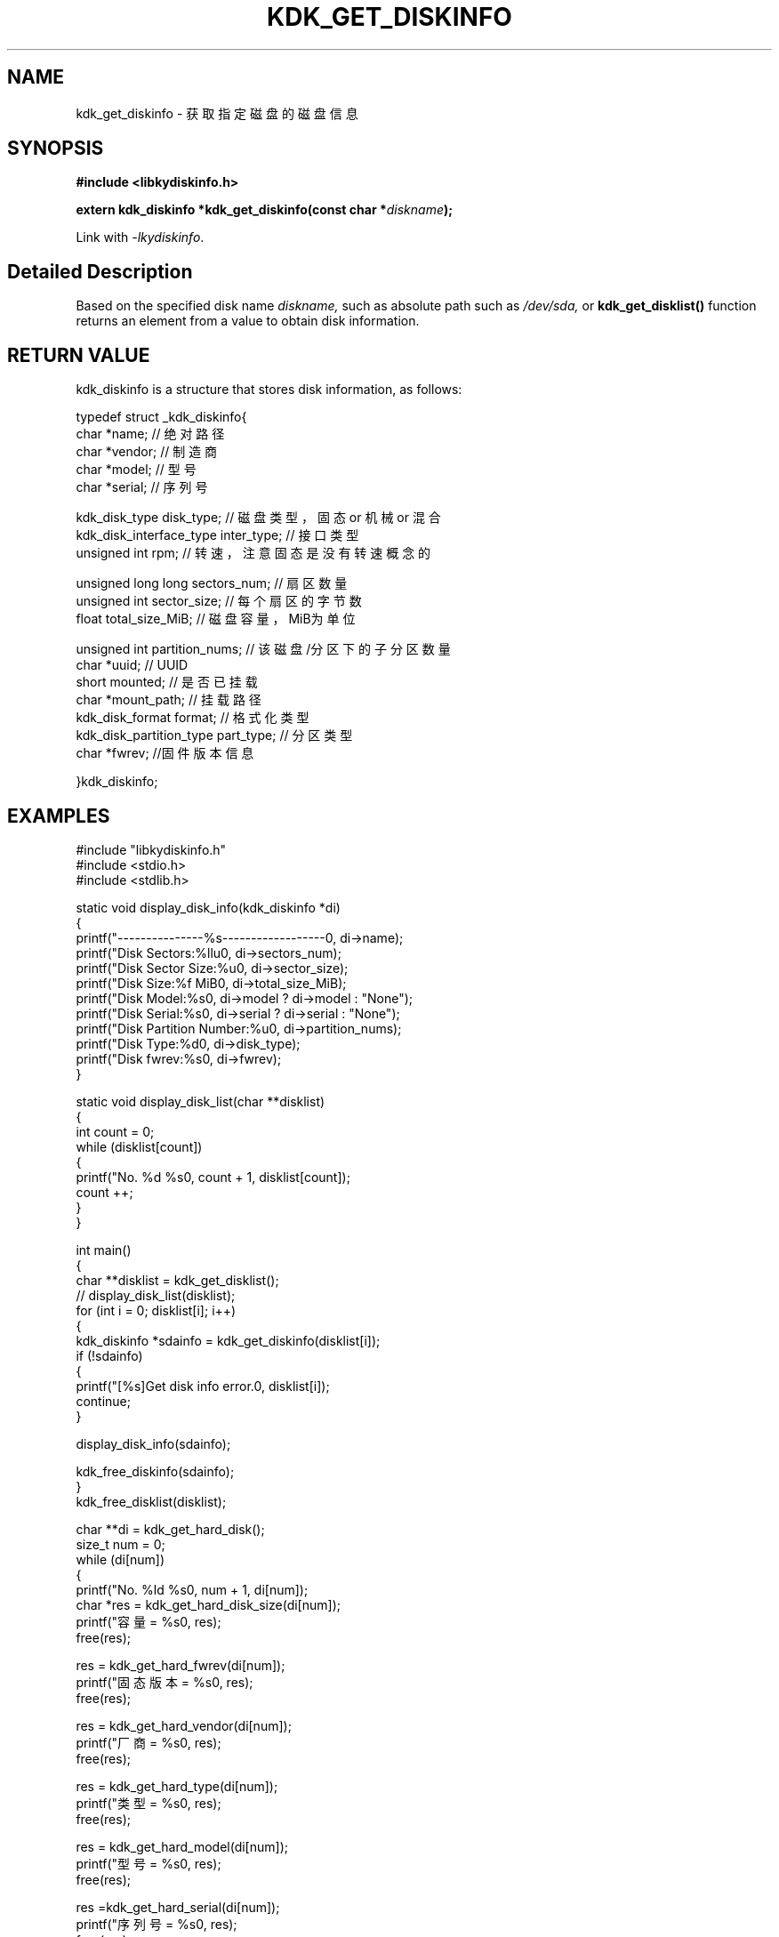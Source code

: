 .TH "KDK_GET_DISKINFO" 3 "Thu Aug 10 2023" "Linux Programmer's Manual" \"
.SH NAME
kdk_get_diskinfo - 获取指定磁盘的磁盘信息
.SH SYNOPSIS
.nf
.B #include <libkydiskinfo.h>
.sp
.BI "extern kdk_diskinfo *kdk_get_diskinfo(const char *"diskname ");" 
.sp
Link with \fI\-lkydiskinfo\fP.
.SH "Detailed Description"
Based on the specified disk name 
.I diskname,
such as absolute path such as 
.I /dev/sda,
or 
.BR kdk_get_disklist()
function returns an element from a value to obtain disk information.
.SH "RETURN VALUE"
kdk_diskinfo is a structure that stores disk information, as follows:

typedef struct _kdk_diskinfo{
    char *name;     // 绝对路径
    char *vendor;   // 制造商
    char *model;    // 型号
    char *serial;   // 序列号

    kdk_disk_type disk_type;  // 磁盘类型，固态 or 机械 or 混合
    kdk_disk_interface_type inter_type;   // 接口类型
    unsigned int rpm;  // 转速，注意固态是没有转速概念的

    unsigned long long sectors_num;   // 扇区数量
    unsigned int sector_size;   // 每个扇区的字节数
    float total_size_MiB;  // 磁盘容量，MiB为单位
    
    unsigned int partition_nums; // 该磁盘/分区下的子分区数量
    char *uuid;     // UUID
    short mounted;   // 是否已挂载
    char *mount_path;   // 挂载路径
    kdk_disk_format format; // 格式化类型
    kdk_disk_partition_type part_type;  // 分区类型
    char *fwrev;    //固件版本信息

}kdk_diskinfo;
.SH EXAMPLES
.EX
#include "libkydiskinfo.h"
#include <stdio.h>
#include <stdlib.h>

static void display_disk_info(kdk_diskinfo *di)
{
    printf("---------------%s------------------\n", di->name);
    printf("Disk Sectors:\t%llu\n", di->sectors_num);
    printf("Disk Sector Size:\t%u\n", di->sector_size);
    printf("Disk Size:\t%f MiB\n", di->total_size_MiB);
    printf("Disk Model:\t%s\n", di->model ? di->model : "None");
    printf("Disk Serial:\t%s\n", di->serial ? di->serial : "None");
    printf("Disk Partition Number:\t%u\n", di->partition_nums);
    printf("Disk Type:\t%d\n", di->disk_type);
    printf("Disk fwrev:\t%s\n", di->fwrev);
}

static void display_disk_list(char **disklist)
{
    int count = 0;
    while (disklist[count])
    {
        printf("No. %d\t %s\n", count + 1, disklist[count]);
        count ++;
    }
}

int main()
{
    char **disklist = kdk_get_disklist();
    // display_disk_list(disklist);
    for (int i = 0; disklist[i]; i++)
    {
        kdk_diskinfo *sdainfo = kdk_get_diskinfo(disklist[i]);
        if (!sdainfo)
        {
            printf("[%s]Get disk info error.\n", disklist[i]);
            continue;
        }

        display_disk_info(sdainfo);

        kdk_free_diskinfo(sdainfo);
    }
    kdk_free_disklist(disklist);


    char **di = kdk_get_hard_disk();
    size_t num = 0;
    while (di[num])
    {
        printf("No. %ld\t %s\n", num + 1, di[num]);
        char *res = kdk_get_hard_disk_size(di[num]);
        printf("容量 = %s\n", res);
        free(res);

        res = kdk_get_hard_fwrev(di[num]);
        printf("固态版本 = %s\n", res);
        free(res);

        res = kdk_get_hard_vendor(di[num]);
        printf("厂商 = %s\n", res);
        free(res);

        res = kdk_get_hard_type(di[num]);
        printf("类型 = %s\n", res);
        free(res);

        res = kdk_get_hard_model(di[num]);
        printf("型号 = %s\n", res);
        free(res);

        res =kdk_get_hard_serial(di[num]);
        printf("序列号 = %s\n", res);
        free(res);

        num ++;
    }
    kdk_free_disklist(di);

    return 0;
}

.SH "CONFORMING TO"
These functions are as per the withdrawn POSIX.1e draft specification.
The following functions are Linux extensions:
.BR kdk_get_disklist (),
.BR kdk_get_hard_disk (),
and
.BR kdk_get_hard_disk_size ().
.SH "SEE ALSO"
.BR kdk_get_disklist (3),
.BR kdk_free_disklist (3),
.BR kdk_free_diskinfo (3)